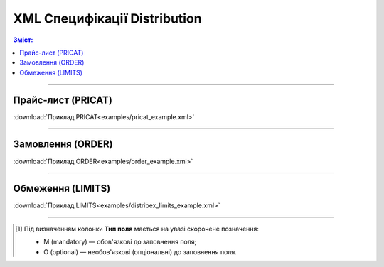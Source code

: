 XML Специфікації Distribution
####################################

.. contents:: Зміст:

---------

Прайс-лист (PRICAT)
====================

.. csv-table:: Прайс-лист (PRICAT) служить для опису товарів і послуг. Даний документ відправляється Виробником; в документі вказується штрих-код продукту, його опис, ціна, ставка ПДВ. За допомогою Прайс-листа можна також вказати зміни в ціні (зростання/зменшення).
  :file: files/PRICAT.csv
  :widths:  20, 17, 22, 41
  :header-rows: 1

:download:`Приклад PRICAT<examples/pricat_example.xml>`

---------

Замовлення (ORDER)
==========================

.. csv-table:: Замовлення (ORDER) на поставку відправляється Дистриб'ютором; в документі вказується штрих-код продукту, його опис, замовлена кількість, ціна та інша необхідна інформація.
  :file: files/ORDER.csv
  :widths:  20, 17, 22, 41
  :header-rows: 1

:download:`Приклад ORDER<examples/order_example.xml>`

---------

Обмеження (LIMITS)
==========================

.. csv-table:: Обмеження (LIMITS) на замовлення відправляється Виробником; в документі вказуються ціни та кількості по формуванню замовлення у вказаного Дистриб'ютора.
  :file: files/LIMITS.csv
  :widths:  20, 17, 22, 41
  :header-rows: 1

:download:`Приклад LIMITS<examples/distribex_limits_example.xml>`

-------------------------

.. [#] Під визначенням колонки **Тип поля** мається на увазі скорочене позначення:

   * M (mandatory) — обов'язкові до заповнення поля;
   * O (optional) — необов'язкові (опціональні) до заповнення поля.



